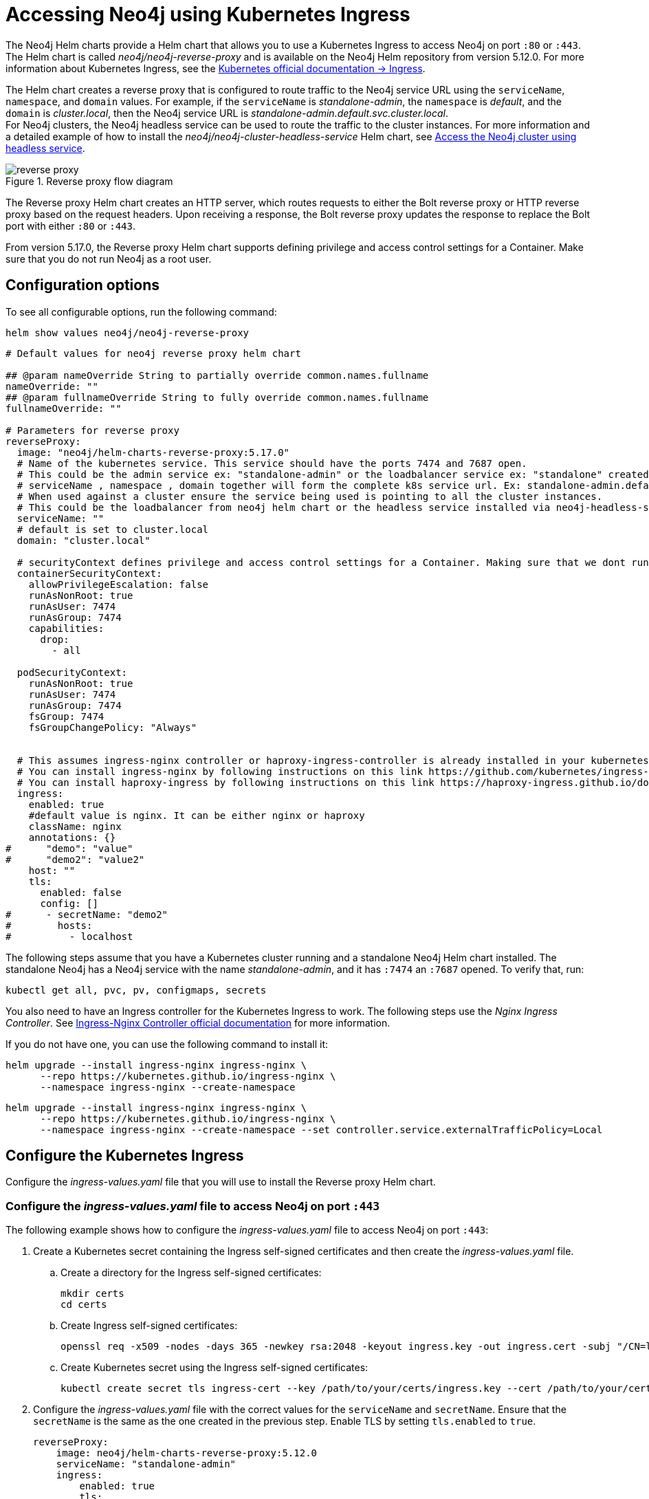 [[accessing-neo4j-ingress]]
= Accessing Neo4j using Kubernetes Ingress
:description: Access Neo4j using Kubernetes Ingress via Reverse-Proxy Helm Chart

The Neo4j Helm charts provide a Helm chart that allows you to use a Kubernetes Ingress to access Neo4j on port `:80` or `:443`.
The Helm chart is called _neo4j/neo4j-reverse-proxy_ and is available on the Neo4j Helm repository from version 5.12.0.
For more information about Kubernetes Ingress, see the link:https://kubernetes.io/docs/concepts/services-networking/ingress/[Kubernetes official documentation -> Ingress].

The Helm chart creates a reverse proxy that is configured to route traffic to the Neo4j service URL using the `serviceName`, `namespace`, and `domain` values.
For example, if the `serviceName` is _standalone-admin_, the `namespace` is _default_, and the `domain` is _cluster.local_, then the Neo4j service URL is _standalone-admin.default.svc.cluster.local_. +
For Neo4j clusters, the Neo4j headless service can be used to route the traffic to the cluster instances.
For more information and a detailed example of how to install the _neo4j/neo4j-cluster-headless-service_ Helm chart, see xref:kubernetes/quickstart-cluster/access-inside-k8s.adoc#cc-access-headless[Access the Neo4j cluster using headless service].

image::reverse-proxy.svg[title="Reverse proxy flow diagram"]

The Reverse proxy Helm chart creates an HTTP server, which routes requests to either the Bolt reverse proxy or HTTP reverse proxy based on the request headers.
Upon receiving a response, the Bolt reverse proxy updates the response to replace the Bolt port with either `:80` or `:443`.

From version 5.17.0, the Reverse proxy Helm chart supports defining privilege and access control settings for a Container.
Make sure that you do not run Neo4j as a root user.

== Configuration options

To see all configurable options, run the following command:

[source, shell]
--
helm show values neo4j/neo4j-reverse-proxy
--

[source, yaml]
----
# Default values for neo4j reverse proxy helm chart

## @param nameOverride String to partially override common.names.fullname
nameOverride: ""
## @param fullnameOverride String to fully override common.names.fullname
fullnameOverride: ""

# Parameters for reverse proxy
reverseProxy:
  image: "neo4j/helm-charts-reverse-proxy:5.17.0"
  # Name of the kubernetes service. This service should have the ports 7474 and 7687 open.
  # This could be the admin service ex: "standalone-admin" or the loadbalancer service ex: "standalone" created via the neo4j helm chart
  # serviceName , namespace , domain together will form the complete k8s service url. Ex: standalone-admin.default.svc.cluster.local
  # When used against a cluster ensure the service being used is pointing to all the cluster instances.
  # This could be the loadbalancer from neo4j helm chart or the headless service installed via neo4j-headless-service helm chart
  serviceName: ""
  # default is set to cluster.local
  domain: "cluster.local"

  # securityContext defines privilege and access control settings for a Container. Making sure that we dont run Neo4j as root user.
  containerSecurityContext:
    allowPrivilegeEscalation: false
    runAsNonRoot: true
    runAsUser: 7474
    runAsGroup: 7474
    capabilities:
      drop:
        - all

  podSecurityContext:
    runAsNonRoot: true
    runAsUser: 7474
    runAsGroup: 7474
    fsGroup: 7474
    fsGroupChangePolicy: "Always"


  # This assumes ingress-nginx controller or haproxy-ingress-controller is already installed in your kubernetes cluster.
  # You can install ingress-nginx by following instructions on this link https://github.com/kubernetes/ingress-nginx/blob/main/docs/deploy/index.md#quick-start
  # You can install haproxy-ingress by following instructions on this link https://haproxy-ingress.github.io/docs/getting-started/
  ingress:
    enabled: true
    #default value is nginx. It can be either nginx or haproxy
    className: nginx
    annotations: {}
#      "demo": "value"
#      "demo2": "value2"
    host: ""
    tls:
      enabled: false
      config: []
#      - secretName: "demo2"
#        hosts:
#          - localhost
----

The following steps assume that you have a Kubernetes cluster running and a standalone Neo4j Helm chart installed.
The standalone Neo4j has a Neo4j service with the name _standalone-admin_, and it has `:7474` an `:7687` opened.
To verify that, run:
[source, shell]
----
kubectl get all, pvc, pv, configmaps, secrets
----

You also need to have an Ingress controller for the Kubernetes Ingress to work.
The following steps use the _Nginx Ingress Controller_.
See link:https://kubernetes.github.io/ingress-nginx/user-guide/[Ingress-Nginx Controller official documentation] for more information.

If you do not have one, you can use the following command to install it:

[.tabbed-example]
=====
[.include-with-gke]
======
[source,shell]
----
helm upgrade --install ingress-nginx ingress-nginx \
      --repo https://kubernetes.github.io/ingress-nginx \
      --namespace ingress-nginx --create-namespace
----
======
[.include-with-azure]
======
[source,shell]
----
helm upgrade --install ingress-nginx ingress-nginx \
      --repo https://kubernetes.github.io/ingress-nginx \
      --namespace ingress-nginx --create-namespace --set controller.service.externalTrafficPolicy=Local
----
======
=====

== Configure the Kubernetes Ingress

Configure the _ingress-values.yaml_ file that you will use to install the Reverse proxy Helm chart.

=== Configure the _ingress-values.yaml_ file to access Neo4j on port `:443`

The following example shows how to configure the _ingress-values.yaml_ file to access Neo4j on port `:443`:

. Create a Kubernetes secret containing the Ingress self-signed certificates and then create the _ingress-values.yaml_ file.
.. Create a directory for the Ingress self-signed certificates:
+
[source,shell]
----
mkdir certs
cd certs
----
.. Create Ingress self-signed certificates:
+
[source,shell]
----
openssl req -x509 -nodes -days 365 -newkey rsa:2048 -keyout ingress.key -out ingress.cert -subj "/CN=localhost/O=neo4j" -addext "subjectAltName = DNS:localhost"
----
.. Create Kubernetes secret using the Ingress self-signed certificates:
+
[source,shell]
----
kubectl create secret tls ingress-cert --key /path/to/your/certs/ingress.key --cert /path/to/your/certs/ingress.cert
----

. Configure the _ingress-values.yaml_ file with the correct values for the `serviceName` and `secretName`.
Ensure that the `secretName` is the same as the one created in the previous step.
Enable TLS by setting `tls.enabled` to `true`.
+
[source, yaml]
----
reverseProxy:
    image: neo4j/helm-charts-reverse-proxy:5.12.0
    serviceName: "standalone-admin"
    ingress:
        enabled: true
        tls:
            enabled: true
            config:
                - secretName: ingress-cert
                  hosts:
                    - localhost
----

=== Configure the _ingress-values.yaml_ file to access Neo4j on port `:80`

Alternatively, if you want to access Neo4j on port `:80`, leave `tls.enabled` with its default value `false`, and create the _ingress-values.yaml_ file with the following content:

[source, yaml]
----
reverseProxy:
    #Use image only when need a specific version or using your internal artifactory.
    #Otherwise let it default to what is in the values.yaml
    #image: neo4j/helm-charts-reverse-proxy:5.12.0
    serviceName: "standalone-admin"
    ingress:
        enabled: true
        tls:
            enabled: false
----

== Install the Reverse proxy Helm chart

Install the Reverse proxy Helm chart using the _ingress-values.yaml_ file that you have created:

[source,shell]
----
helm install rp neo4j/neo4j-reverse-proxy -f /path/to/your/ingress-values.yaml
----

== Access your data via Neo4j Browser

. Get the Ingress LoadBalancer IP:
+
[source,shell]
----
kubectl get ingress/rp-reverseproxy-ingress -n default -o jsonpath='{.status.loadBalancer.ingress[0].ip}'
----
. Open Neo4j Browser on _https://INGRESS_IP:443_ or _http://INGRESS_IP:80_ and log in with your credentials.

== Access your data via Cypher Shell

Alternatively, if you want to use Cypher Shell to access your data via Nginx Ingress Controller only, you need to create a `configmap`, because Cypher Shell expects a TCP connection and Ingress is an HTTP connection.
For more information about exposing TCP/UDP services, see link:https://kubernetes.github.io/ingress-nginx/user-guide/exposing-tcp-udp-services/[Ingress-Nginx Controller official documentation -> Exposing TCP and UDP services].

. Create a `configmap` with the following content:
+
[source, yaml]
----
apiVersion: v1
kind: ConfigMap
metadata:
  name: tcp-services
  namespace: ingress-nginx
data:
  9000: "default/standalone-admin:7687"
----
. Apply the `configmap`:
+
[source,shell]
----
kubectl apply -f /path/to/your/nginx-tcp.yaml
----

. Update the Ingress controller LoadBalancer service to use the port _:9000_:
.. Get the IP address of the Ingress controller:
+
[source,shell]
----
kubectl get scv -n ingress-nginx
----
.. Open the Ingress controller service for editing:
+
[source, shell]
----
kubectl edit svc ingress-nginx-controller -n ingress-nginx -o yaml
----
.. Add the following lines to the `spec.ports` section:
+
[source, yaml]
----
- name: proxied-tcp-9000
  port: 9000
  protocol: TCP
  targetPort: 9000
----
.. Save the changes and exit the editor.
. Update the Ingress controller deployment to use the `configmap`:
.. Open the Ingress controller deployment for editing:
+
[source, shell]
----
kubectl edit deployment ingress-nginx-controller -n ingress-nginx
----
.. Add the following lines to the `spec.template.spec.containers.args` section:
+
[source, yaml]
----
- --tcp-services-configmap=ingress-nginx/tcp-services
----
.. Save the changes and exit the editor.
.. Verify that the changes are applied by running `kubectl get all -n ingress-nginx`.
You should see the new port _:9000_ in the Ingress controller deployment.
. Get the IP address of the Ingress controller:
+
[source,shell]
----
kubectl get ingress
----
+
[result]
----
NAME                     CLASS    HOSTS   ADDRESS        PORTS   AGE
rp-reverseproxy-igress   nginx    *       34.89.91.112   80      2m
----

. Connect to the Neo4j database using Cypher Shell:
+
[source,shell]
----
cypher-shell -a neo4j://34.89.91.112:9000 -u neo4j -p <password>
----
